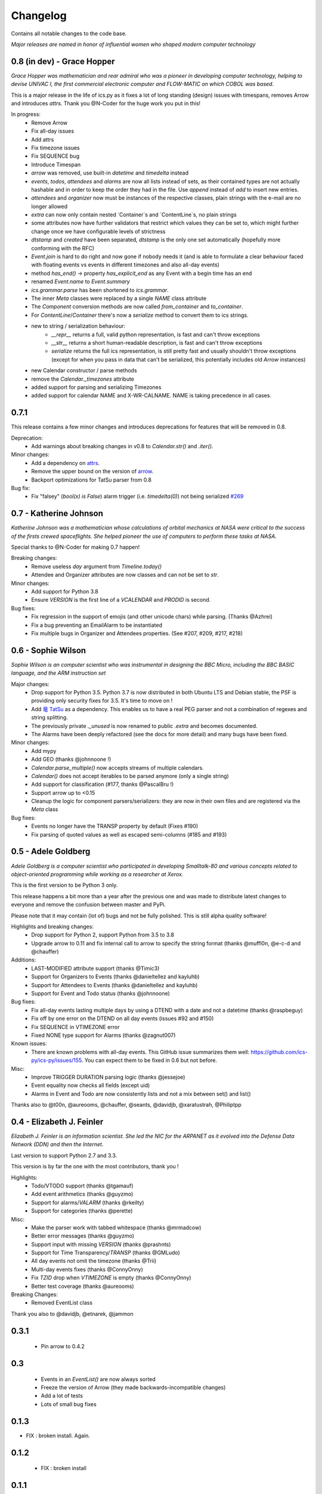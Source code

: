 =========
Changelog
=========

Contains all notable changes to the code base.

*Major releases are named in honor of influential women who shaped modern computer technology*

***************************
0.8 (in dev) - Grace Hopper
***************************

*Grace Hopper was mathematician and rear admiral who was a pioneer in developing computer technology,
helping to devise UNIVAC I, the first commercial electronic computer and FLOW-MATIC on which COBOL was based*.

This is a major release in the life of ics.py as it fixes a lot of long standing
(design) issues with timespans, removes Arrow and introduces `attrs`.
Thank you @N-Coder for the huge work you put in this!

In progress:
 - Remove Arrow
 - Fix all-day issues
 - Add attrs
 - Fix timezone issues
 - Fix SEQUENCE bug
 - Introduce Timespan
 - `arrow` was removed, use built-in `datetime` and `timedelta` instead
 - `events`, `todos`, `attendees` and `alarms` are now all lists instead of sets, as their contained types are not actually hashable and in order to keep the order they had in the file. Use `append` instead of `add` to insert new entries.
 - `attendees` and `organizer` now must be instances of the respective classes, plain strings with the e-mail are no longer allowed
 - `extra` can now only contain nested `Container`s and `ContentLine`s, no plain strings
 - some attributes now have further validators that restrict which values they can be set to, which might further change once we have configurable levels of strictness
 - `dtstamp` and `created` have been separated, `dtstamp` is the only one set automatically (hopefully more conforming with the RFC)
 - `Event.join` is hard to do right and now gone if nobody needs it (and is able to formulate a clear behaviour faced with floating events vs events in different timezones and also all-day events)
 - method `has_end()` -> property `has_explicit_end` as any Event with a begin time has an end
 - renamed `Event.name` to `Event.summary`
 - `ics.grammar.parse` has been shortened to `ics.grammar`.
 - The inner `Meta` classes were replaced by a single `NAME` class attribute
 - The `Component` conversion methods are now called `from_container` and `to_container`.
 - For `ContentLine`/`Container` there's now a `serialize` method to convert them to ics strings.
 - new to string / serialization behaviour:
    - `__repr__` returns a full, valid python representation, is fast and can't throw exceptions
    - `__str__` returns a short human-readable description, is fast and can't throw exceptions
    - `serialize` returns the full ics representation, is still pretty fast and usually shouldn't throw exceptions (except for when you pass in data that can't be serialized, this potentially includes old `Arrow` instances)
 - new Calendar constructor / parse methods
 - remove the `Calendar._timezones` attribute
 - added support for parsing and serializing Timezones
 - added support for calendar NAME and X-WR-CALNAME. NAME is taking precedence in all cases.

*****
0.7.1
*****

This release contains a few minor changes and introduces deprecations for
features that will be removed in 0.8.

Deprecation:
 - Add warnings about breaking changes in v0.8 to `Calendar.str()` and `.iter()`.

Minor changes:
 - Add a dependency on `attrs <https://pypi.org/project/attrs/>`_.
 - Remove the upper bound on the version of `arrow <https://pypi.org/project/arrow/>`_.
 - Backport optimizations for TatSu parser from 0.8

Bug fix:
 - Fix "falsey" (`bool(x) is False`) alarm trigger (i.e. `timedelta(0)`) not being serialized `#269 <https://github.com/ics-py/ics-py/issues/269>`_


***********************
0.7 - Katherine Johnson
***********************

*Katherine Johnson was a mathematician whose calculations of orbital mechanics at NASA
were critical to the success of the firsts crewed spaceflights.
She helped pioneer the use of computers to perform these tasks at NASA.*

Special thanks to @N-Coder for making 0.7 happen!

Breaking changes:
 - Remove useless `day` argument from `Timeline.today()`
 - Attendee and Organizer attributes are now classes and can not be set to `str`.

Minor changes:
 - Add support for Python 3.8
 - Ensure `VERSION` is the first line of a `VCALENDAR` and `PRODID` is second.

Bug fixes:
 - Fix regression in the support of emojis (and other unicode chars) while
   parsing. (Thanks @Azhrei)
 - Fix a bug preventing an EmailAlarm to be instantiated
 - Fix multiple bugs in Organizer and Attendees properties.
   (See #207, #209, #217, #218)

*******************
0.6 - Sophie Wilson
*******************

*Sophie Wilson is an computer scientist who was instrumental in designing the
BBC Micro, including the BBC BASIC language, and the ARM instruction set*

Major changes:
 - Drop support for Python 3.5. Python 3.7 is now distributed in both Ubuntu LTS
   and Debian stable, the PSF is providing only security fixes for 3.5. It's time
   to move on !
 - Add `竜 TatSu <https://pypi.org/project/TatSu/>`_ as a dependency.
   This enables us to have a real PEG parser and not a combination of
   regexes and string splitting.
 - The previously private `._unused` is now renamed to public `.extra` and
   becomes documented.
 - The Alarms have been deeply refactored (see the docs for more detail) and
   many bugs have been fixed.

Minor changes:
 - Add mypy
 - Add GEO (thanks @johnnoone !)
 - `Calendar.parse_multiple()` now accepts streams of multiple calendars.
 - `Calendar()` does not accept iterables to be parsed anymore (only a single
   string)
 - Add support for classification (#177, thanks @PascalBru !)
 - Support arrow up to <0.15
 - Cleanup the logic for component parsers/serializers: they are now in their own
   files and are registered via the `Meta` class

Bug fixes:
 - Events no longer have the TRANSP property by default (Fixes #190)
 - Fix parsing of quoted values as well as escaped semi-columns (#185 and #193)


********************
0.5 - Adele Goldberg
********************

*Adele Goldberg is a computer scientist who participated in developing Smalltalk-80 and
various concepts related to object-oriented programming while working as a researcher at Xerox.*

This is the first version to be Python 3 only.

This release happens a bit more than a year after the previous one and was made to
distribute latest changes to everyone and remove the confusion between master and PyPi.

Please note that it may contain (lot of) bugs and not be fully polished.
This is still alpha quality software!

Highlights and breaking changes:
 - Drop support for Python 2, support Python from 3.5 to 3.8
 - Upgrade arrow to 0.11 and fix internal call to arrow to specify the string
   format (thanks @muffl0n, @e-c-d and @chauffer)

Additions:
 - LAST-MODIFIED attribute support (thanks @Timic3)
 - Support for Organizers to Events (thanks @danieltellez and kayluhb)
 - Support for Attendees to Events (thanks @danieltellez and kayluhb)
 - Support for Event and Todo status (thanks @johnnoone)

Bug fixes:
 - Fix all-day events lasting multiple days by using a DTEND with a date and not a datetime (thanks @raspbeguy)
 - Fix off by one error on the DTEND on all day events (issues #92 and #150)
 - Fix SEQUENCE in VTIMEZONE error
 - Fixed NONE type support for Alarms (thanks @zagnut007)

Known issues:
 - There are known problems with all-day events. This GitHub issue summarizes them
   well: https://github.com/ics-py/ics-py/issues/155. You can expect them to
   be fixed in 0.6 but not before.

Misc:
 - Improve TRIGGER DURATION parsing logic (thanks @jessejoe)
 - Event equality now checks all fields (except uid)
 - Alarms in Event and Todo are now consistently lists and not a mix between set() and list()

Thanks also to @t00n, @aureooms, @chauffer, @seants, @davidjb, @xaratustrah, @Philiptpp

**************************
0.4 - Elizabeth J. Feinler
**************************

*Elizabeth J. Feinler is an information scientist. She led the NIC for the ARPANET
as it evolved into the Defense Data Network (DDN) and then the Internet.*

Last version to support Python 2.7 and 3.3.

This version is by far the one with the most contributors, thank you !

Highlights:
 - Todo/VTODO support (thanks @tgamauf)
 - Add event arithmetics (thanks @guyzmo)
 - Support for alarms/`VALARM` (thanks @rkeilty)
 - Support for categories (thanks @perette)

Misc:
 - Make the parser work with tabbed whitespace (thanks @mrmadcow)
 - Better error messages (thanks @guyzmo)
 - Support input with missing `VERSION` (thanks @prashnts)
 - Support for Time Transparency/`TRANSP` (thanks @GMLudo)
 - All day events not omit the timezone (thanks @Trii)
 - Multi-day events fixes (thanks @ConnyOnny)
 - Fix `TZID` drop when `VTIMEZONE` is empty (thanks @ConnyOnny)
 - Better test coverage (thanks @aureooms)

Breaking Changes:
 - Removed EventList class

Thank you also to @davidjb, @etnarek, @jammon

*******
0.3.1
*******
 - Pin arrow to 0.4.2

*****
0.3
*****
 - Events in an `EventList()` are now always sorted
 - Freeze the version of Arrow (they made backwards-incompatible changes)
 - Add a lot of tests
 - Lots of small bug fixes

*******
0.1.3
*******
- FIX : broken install. Again.

*******
0.1.2
*******
 - FIX : broken install

*******
0.1.1
*******
 - FIX : wrong `super()` and add output documentation

****
0.1
****
 - First version
